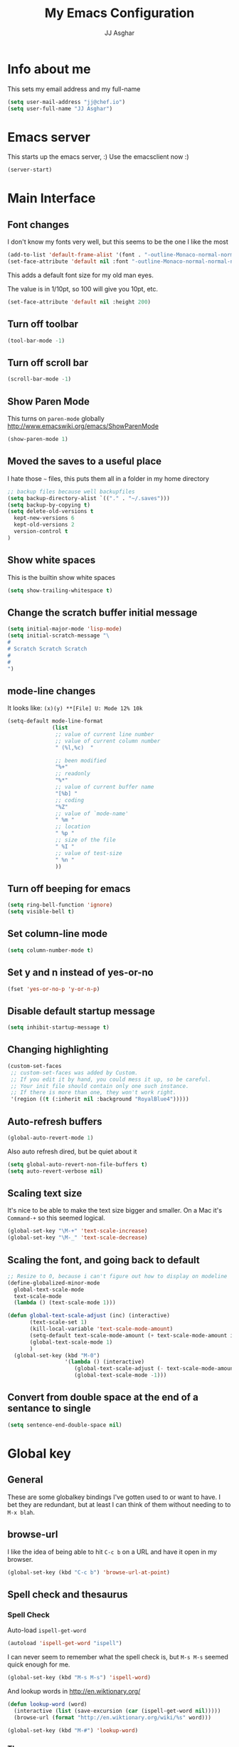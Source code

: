 #+TITLE:  My Emacs Configuration
#+AUTHOR: JJ Asghar
#+EMAIL:  jjasghar@gmail.com

* Info about me
This sets my email address and my full-name
#+BEGIN_SRC emacs-lisp
(setq user-mail-address "jj@chef.io")
(setq user-full-name "JJ Asghar")
#+END_SRC
* Emacs server
This starts up the emacs server, :)
Use the emacsclient now :)
#+BEGIN_SRC emacs-lisp
(server-start)
#+END_SRC

* Main Interface
** Font changes
I don't know my fonts very well, but this seems to be the one I like the most
#+BEGIN_SRC emacs-lisp
(add-to-list 'default-frame-alist '(font . "-outline-Monaco-normal-normal-normal-mono-20-*-*-*-c-*-iso8859-1" ))
(set-face-attribute 'default nil :font "-outline-Monaco-normal-normal-normal-mono-20-*-*-*-c-*-iso8859-1" )
#+END_SRC

This adds a default font size for my old man eyes.

The value is in 1/10pt, so 100 will give you 10pt, etc.

#+BEGIN_SRC emacs-lisp
(set-face-attribute 'default nil :height 200)
#+END_SRC

** Turn off toolbar
#+BEGIN_SRC emacs-lisp
(tool-bar-mode -1)
#+END_SRC
** Turn off scroll bar
#+BEGIN_SRC emacs-lisp
(scroll-bar-mode -1)
#+END_SRC
** Show Paren Mode
This turns on =paren-mode= globally http://www.emacswiki.org/emacs/ShowParenMode
#+BEGIN_SRC emacs-lisp
(show-paren-mode 1)
#+END_SRC
** Moved the saves to a useful place
I hate those =~= files, this puts them all in a folder in my home directory
#+BEGIN_SRC emacs-lisp
;; backup files because well backupfiles
(setq backup-directory-alist `(("." . "~/.saves")))
(setq backup-by-copying t)
(setq delete-old-versions t
  kept-new-versions 6
  kept-old-versions 2
  version-control t
)
#+END_SRC
** Show white spaces
This is the builtin show white spaces
#+BEGIN_SRC emacs-lisp
(setq show-trailing-whitespace t)
#+END_SRC
** Change the scratch buffer initial message
#+BEGIN_SRC emacs-lisp
(setq initial-major-mode 'lisp-mode)
(setq initial-scratch-message "\
#
# Scratch Scratch Scratch
#
#
")
#+END_SRC
** mode-line changes

It looks like: =(x)(y) **[File] U: Mode 12% 10k=

#+BEGIN_SRC emacs-lisp
  (setq-default mode-line-format
                (list
                 ;; value of current line number
                 ;; value of current column number
                 " (%l,%c)  "

                 ;; been modified
                 "%+"
                 ;; readonly
                 "%*"
                 ;; value of current buffer name
                 "[%b] "
                 ;; coding
                 "%Z"
                 ;; value of `mode-name'
                 " %m "
                 ;; location
                 " %p "
                 ;; size of the file
                 " %I "
                 ;; value of test-size
                 " %n "
                 ))

#+END_SRC

#+RESULTS:
| (%l,%c) | %+ | %* | [%b] | %Z | %m | %p | %I | %n |

** Turn off beeping for emacs
#+BEGIN_SRC emacs-lisp
(setq ring-bell-function 'ignore)
(setq visible-bell t)
#+END_SRC
** Set column-line mode
#+BEGIN_SRC emacs-lisp
(setq column-number-mode t)
#+END_SRC
** Set y and n instead of yes-or-no
#+BEGIN_SRC emacs-lisp
(fset 'yes-or-no-p 'y-or-n-p)
#+END_SRC
** Disable default startup message
#+BEGIN_SRC emacs-lisp
(setq inhibit-startup-message t)
#+END_SRC
** Changing highlighting
#+BEGIN_SRC emacs-lisp
(custom-set-faces
 ;; custom-set-faces was added by Custom.
 ;; If you edit it by hand, you could mess it up, so be careful.
 ;; Your init file should contain only one such instance.
 ;; If there is more than one, they won't work right.
 '(region ((t (:inherit nil :background "RoyalBlue4")))))
#+END_SRC
** Auto-refresh buffers
#+BEGIN_SRC emacs-lisp
(global-auto-revert-mode 1)
#+END_SRC

Also auto refresh dired, but be quiet about it
#+BEGIN_SRC emacs-lisp
(setq global-auto-revert-non-file-buffers t)
(setq auto-revert-verbose nil)
#+END_SRC
** Scaling text size
It's nice to be able to make the text size bigger and smaller. On a Mac it's =Command-+= so this seemed logical.

#+begin_src emacs-lisp :tangle yes
(global-set-key "\M-+" 'text-scale-increase)
(global-set-key "\M-_" 'text-scale-decrease)
#+end_src

** Scaling the font, and going back to default
#+BEGIN_SRC emacs-lisp
;; Resize to 0, because i can't figure out how to display on modeline
(define-globalized-minor-mode
  global-text-scale-mode
  text-scale-mode
  (lambda () (text-scale-mode 1)))

(defun global-text-scale-adjust (inc) (interactive)
       (text-scale-set 1)
       (kill-local-variable 'text-scale-mode-amount)
       (setq-default text-scale-mode-amount (+ text-scale-mode-amount inc))
       (global-text-scale-mode 1)
       )
  (global-set-key (kbd "M-0")
                  '(lambda () (interactive)
                     (global-text-scale-adjust (- text-scale-mode-amount))
                     (global-text-scale-mode -1)))
#+END_SRC

** Convert from double space at the end of a sentance to single
#+BEGIN_SRC emacs-lisp
(setq sentence-end-double-space nil)
#+END_SRC
* Global key
** General

These are some globalkey bindings I've gotten used to or want to have. I bet they are redundant, but at least I can think of them
without needing to to =M-x blah=.

** browse-url
I like the idea of being able to hit =C-c b= on a URL and have it open in my browser.

#+begin_src emacs-lisp :tangle yes
(global-set-key (kbd "C-c b") 'browse-url-at-point)
#+end_src

** Spell check and thesaurus
*** Spell Check
Auto-load =ispell-get-word=

#+begin_src emacs-lisp :tangle yes
(autoload 'ispell-get-word "ispell")
#+end_src

I can never seem to remember what the spell check is, but =M-s M-s= seemed quick enough for me.

#+begin_src emacs-lisp :tangle yes
(global-set-key (kbd "M-s M-s") 'ispell-word)
#+end_src

And lookup words in http://en.wiktionary.org/

#+begin_src emacs-lisp :tangle yes
(defun lookup-word (word)
  (interactive (list (save-excursion (car (ispell-get-word nil)))))
  (browse-url (format "http://en.wiktionary.org/wiki/%s" word)))

(global-set-key (kbd "M-#") 'lookup-word)
#+end_src

*** Thesaurus
https://www.emacswiki.org/emacs/thesaurus.el

#+BEGIN_SRC emacs-lisp
(add-to-list 'load-path "~/.emacs.d/el/")
(require 'thesaurus)
(thesaurus-set-bhl-api-key-from-file "~/BigHugeLabs.apikey.txt")
(define-key global-map (kbd "M-s t") 'thesaurus-choose-synonym-and-replace)
#+END_SRC

** [comment|Uncomment] region
While I'm debugging the best think I can do is Comment out or Uncomment out quickly to figure out what's going wrong.

#+begin_src emacs-lisp :tangle yes
(global-set-key "\C-c#" 'comment-region)
(global-set-key "\C-cu" 'uncomment-region)
#+end_src

** indent-region
This just seemed like a logical key binding. I almost never use it though.
#+begin_src emacs-lisp :tangle yes
(global-set-key "\C-ci" 'indent-region)
#+end_src

** write-out-region
Sometimes I have a region that could it's own file. This does it for me.

#+begin_src emacs-lisp :tangle yes
(global-set-key (kbd "C-x w") 'write-region)
#+end_src

** magit-status
Per the magit readme, this is one of the most used key bindings I have.

#+begin_src emacs-lisp :tangle yes
(global-set-key (kbd "C-c g") 'magit-status)
#+end_src

** shortcut for shell
I sometimes don't want to hop over to my Terminal, this way I can do it inside of emacs.

#+begin_src emacs-lisp :tangle yes
(global-set-key (kbd "C-c s") 'shell)
#+end_src

** Change crtl-x for dvork
#+begin_src emacs-lisp :tangle yes
;; Swap “C-t” and “C-x”, so it's easier to type on Dvorak layout
(keyboard-translate ?\C-t ?\C-x)
(keyboard-translate ?\C-x ?\C-t)
#+end_src
** toggle horizontal and vertial splits
I like splitting frames, this way i can flip em.

#+begin_src emacs-lisp :tangle yes
(global-set-key (kbd "C-x |") 'toggle-window-split)
#+end_src
* Search Settings
** Swiper
This adds https://github.com/abo-abo/swiper. Thanks to http://cestlaz.github.io/posts/using-emacs-6-swiper/
#+BEGIN_SRC emacs-lisp
(use-package ivy
  :ensure t
)
(use-package swiper
  :ensure t
  :config
  (progn
    (ivy-mode 1)
    (setq ivy-use-virtual-buffers t)
    (global-set-key "\C-s" 'swiper)))
#+END_SRC
** Avy
Skipping out on =ace-jump-mode= giving Avy a shot. http://emacsredux.com/blog/2015/07/19/ace-jump-mode-is-dead-long-live-avy/
#+BEGIN_SRC emacs-lisp
(use-package avy
  :ensure t
)

(global-set-key (kbd "C-0") 'avy-goto-char)
#+END_SRC
* Never tabs
#+BEGIN_SRC emacs-lisp
(setq-default indent-tabs-mode nil)
(setq tab-width 2) ; set the tab width to two
#+END_SRC
* Flyspell
This turns on flyspell for anything that is text and comments too!
#+BEGIN_SRC emacs-lisp
(add-hook 'text-mode-hook 'flyspell-mode)
(setq ispell-program-name "aspell"
      ispell-extra-args '("--sug-mode=ultra"))
(dolist (mode '(emacs-lisp-mode-hook
                inferior-lisp-mode-hook
                ruby-mode-hook
                python-mode-hook
                js-mode-hook
                chef-mode-hook))
  (add-hook mode
            '(lambda ()
               (flyspell-prog-mode))))
#+END_SRC
* OSX settings
These are some Mac OSX settings that I've found I need to use for Emacs. YMMV but so far this does what I want.

This is taken from http://stackoverflow.com/questions/18855510/have-emacs-highlight-characters-over-80b
#+BEGIN_SRC emacs-lisp :tangle yes
;(require 'whitespace)
; (setq whitespace-style '(face empty tabs lines-tail trailing))
;(global-whitespace-mode t)
#+END_SRC

** Homebrew Fix

#+begin_src emacs-lisp :tangle yes
(setenv "PATH" (concat (getenv "PATH") ":/usr/local/bin"))
(setq exec-path (append exec-path '("/usr/local/bin")))
#+end_src

** Mac keyboard settings

#+begin_src emacs-lisp :tangle yes
(setq default-frame-alist
      '((top . 25) (left . 1)
        (width . 125) (height . 35)))
(set-frame-parameter (selected-frame) 'alpha '(99 95))
(setq mac-option-key-is-meta nil)
(setq mac-command-key-is-meta t)
(setq mac-command-modifier 'meta)
(setq mac-option-modifier nil)
#+end_src

** Keep OSX from opening more windows

#+begin_src emacs-lisp :tangle yes
(setq ns-pop-up-frames nil)
#+end_src

* Themes
Converted to the solarized-dark theme
I also like the wombat,wheatgrass, but lets start here
#+BEGIN_SRC emacs-lisp
;; (load-theme 'solarized-dark t)
#+END_SRC

Introduced to zenburn (11/25/2014) I think i like it more
#+BEGIN_SRC emacs-lisp
;; (load-theme 'zenburn t)
#+END_SRC

stolen from xah's tutorials
#+BEGIN_SRC emacs-lisp
(load-theme 'misterioso)
#+END_SRC

introduced to Spolsky (06/15/2015)
#+BEGIN_SRC emacs-lisp
;; (load-theme 'spolsky t)
#+END_SRC

* Flycheck
These are my settings for flycheck

Turn on flycheck

#+begin_src emacs-lisp :tangle yes
(use-package flycheck
  :ensure t
  :init
  (global-flycheck-mode t))
#+end_src

Set flycheck with shellcheck for =sh-mode= [[http://skybert.net/emacs/bash-linting-in-emacs/][Referance]]

#+BEGIN_SRC emacs-lisp :tangle
(add-hook 'sh-mode-hook 'flycheck-mode)
#+END_SRC

Disable flycheck checkers
#+BEGIN_SRC emacs-lisp
(setq-default flycheck-disabled-checkers '(chef-foodcritic))
#+END_SRC

* Modes
** Company mode
The following turns on company-mode by default
#+BEGIN_SRC emacs-lisp
(add-hook 'after-init-hook 'global-company-mode)
#+END_SRC

** Default major mode

** DockerFile mode
#+BEGIN_SRC emacs-lisp
(add-to-list 'load-path "~/.emacs.d/modes/dockerfile-mode/")
(require 'dockerfile-mode)
(add-to-list 'auto-mode-alist '("Dockerfile\\'" . dockerfile-mode))
#+END_SRC

** eldoc mode
#+BEGIN_SRC emacs-lisp
(add-hook 'emacs-lisp-mode-hook 'turn-on-eldoc-mode)
(add-hook 'lisp-interaction-mode-hook 'turn-on-eldoc-mode)
(add-hook 'ielm-mode-hook 'turn-on-eldoc-mode)
#+END_SRC
** Git Gutter mode
Make sure that [[https://github.com/syohex/emacs-git-gutter][git-gutter]] is setup for ruby-mode

#+begin_src emacs-lisp :tangle yes
(add-hook 'ruby-mode-hook 'git-gutter-mode)
#+end_src

Some random variables and such that I like.

#+begin_src emacs-lisp :tangle yes
(custom-set-variables
 ;; custom-set-variables was added by Custom.
 ;; If you edit it by hand, you could mess it up, so be careful.
 ;; Your init file should contain only one such instance.
 ;; If there is more than one, they won't work right.
 '(git-gutter:added-sign "+")
 '(git-gutter:deleted-sign "-")
 '(send-mail-function nil)
 '(uniquify-buffer-name-style (quote post-forward) nil (uniquify)))
#+end_src

** Golden Ratio mode

This sets up the golden ratio package

http://pragmaticemacs.com/emacs/resize-your-windows-to-the-golden-ratio/

#+BEGIN_SRC elisp :tangle yes
(use-package golden-ratio
  :ensure t
  :diminish golden-ratio-mode
  :init
  (golden-ratio-mode 1))
#+END_SRC

** Helm mode
*** General

These are some settings to make helm work inside of emacs. It takes a bit to get used to but well worth the time.

*** Activate helm

After installing helm, this is how to turn it on.

#+begin_src emacs-lisp :tangle yes
(require 'helm)
(require 'helm-config)
#+end_src

*** Change some default emacs settings to helm

- The default "C-x c" is quite close to "C-x C-c", which quits Emacs.
- Changed to "C-c h". Note: We must set "C-c h" globally, because we
- cannot change `helm-command-prefix-key' once `helm-config' is loaded.

#+begin_src emacs-lisp :tangle yes
(global-set-key (kbd "C-c h") 'helm-command-prefix)
(global-unset-key (kbd "C-x c"))
#+end_src

- I need tab complete, by default it leverages fuzzy matching for everything

#+begin_src emacs-lisp :tangle yes
(define-key helm-map (kbd "<tab>") 'helm-execute-persistent-action)
#+end_src

*** helm-M-x

#+begin_src emacs-lisp :tangle yes
(global-set-key "\M-x" 'helm-M-x)
#+end_src

*** show the helm kill ring

#+begin_src emacs-lisp :tangle yes
(global-set-key (kbd "M-y") 'helm-show-kill-ring)
#+end_src

*** helm-buffer-list

#+begin_src emacs-lisp :tangle yes
(global-set-key (kbd "C-x b") 'helm-mini)
#+end_src

*** helm-find-files

#+begin_src emacs-lisp :tangle yes
(global-set-key (kbd "C-x C-f") 'helm-find-files)
#+end_src

*** fuzzy matching

#+begin_src emacs-lisp :tangle yes
(setq helm-buffers-fuzzy-matching           t
      helm-recentf-fuzzy-match              t
      helm-split-window-in-side-p           t )

;; optional fuzzy matching for helm-M-x
(setq helm-M-x-fuzzy-match t)
#+end_src

*** helm-google-suggest

#+begin_src emacs-lisp :tangle yes
(global-set-key (kbd "C-c M-g") 'helm-google-suggest)
#+end_src

** JavaScript mode

Here is a way to change the indentation for javascript-mode to 2. Stolen from: http://stackoverflow.com/questions/4177929/how-to-change-the-indentation-width-in-emacs-javascript-mode

#+begin_src emacs-lisp :tangle yes
(setq js-indent-level 2)
#+end_src

Enable j2-mode for linting

#+begin_src emacs-lisp :tangle yes
(use-package js2-mode
  :ensure t
  :init
)
(add-to-list 'auto-mode-alist '("\\.js\\'" . js2-mode))
(add-hook 'js-mode-hook 'js2-minor-mode)
#+end_src

** Lorem-ipsum mode
#+BEGIN_SRC emacs-lisp
(autoload 'Lorem-ipsum-insert-paragraphs "lorem-ipsum" "" t)
(autoload 'Lorem-ipsum-insert-sentences "lorem-ipsum" "" t)
(autoload 'Lorem-ipsum-insert-list "lorem-ipsum" "" t)
#+END_SRC

** Markdown mode
Theses are configurations for markdown. I like markdown a lot so that's why it's so aggressive.

#+begin_src emacs-lisp :tangle yes
 (use-package markdown-mode
    :ensure t)
(autoload 'markdown-mode "markdown-mode"
   "Major mode for editing Markdown files" t)
(add-to-list 'auto-mode-alist '("\\.text\\'" . markdown-mode))
(add-to-list 'auto-mode-alist '("\\.markdown\\'" . markdown-mode))
(add-to-list 'auto-mode-alist '("\\.md\\'" . markdown-mode))
#+end_src

** Org mode
*** General

#+begin_src emacs-lisp :tangle yes
(setq org-log-done 'time)
(setq org-default-notes-file (concat "~/org/todo.org"))
(define-key global-map "\C-cc" 'org-capture)
(setq org-export-coding-system 'utf-8)
(setq org-startup-indented t)
#+end_src

*** org-capture templates
#+begin_src emacs-lisp :tangle yes
;(setq org-capture-templates
;      '(("t"              ; hotkey
;         "TODO list item" ; name
;         entry            ; type
;         ; heading type and title
;         (file+headline org-default-notes-file "TODOs")
;         "*** TODO %? \n %i Captured at %U \n %i %a") ; template
;        ("j"
;         "Journal entry"
;         entry
;         (file+datetree "~/org/journal.org")
;         (file "~/.emacs.d/org-templates/journal.orgcaptmpl"))
;        ("b"
;         "Tidbit: quote, zinger, one-liner or textlet"
;         entry
;         (file+headline org-default-notes-file "tidbits")
;         (file "~/.emacs.d/org-templates/tidbit.orgcaptmpl"))
;        ("l"
;         "Link to look up later"
;         entry
;        (file+headline org-default-notes-file "links")
;         (file "~/.emacs.d/org-templates/links.orgcaptmpl"))
;        ))
#+end_src

*** org-todo-keywords

#+begin_src emacs-lisp :tangle yes
(setq org-todo-keywords
      '((sequence "TODO(t)" "BLOCKED(b)" "INPROGRESS(i)" "|" "DONE(d)")
        (sequence "KNOWNISSUE(k)" "|" "CANCELED(c)")
        ))
#+end_src

This is to changed the colors of the different keywords, still working on what I want.

#+begin_src emacs-lisp :tangle yes
(setq org-todo-keyword-faces
      '(("TODO" . (:foreground "DarkOrange1" :weight bold))
        ("BLOCKED" . (:foreground "sea green"))
        ("DONE" . (:foreground "light sea green"))
        ("CANCELLED" . (:foreground "forest green"))
        ("TASK" . (:foreground "blue"))))
#+end_src

*** org-present

took from: https://github.com/rlister/org-present

#+BEGIN_SRC  sh :tangle no
M-x org-present
C-c C-q for quit (which will return you back to vanilla org-mode)
#+END_SRC

These are the main settings:

#+begin_src emacs-lisp :tangle yes
 (use-package org-present
    :ensure t)

(eval-after-load "org-present"
  '(progn
     (add-hook 'org-present-mode-hook
               (lambda ()
                 (org-present-big)
                 (org-display-inline-images)
                 (org-present-hide-cursor)
                 (org-present-read-only)))
     (add-hook 'org-present-mode-quit-hook
               (lambda ()
                 (org-present-small)
                 (org-remove-inline-images)
                 (org-present-show-cursor)
                 (org-present-read-write)))))

;; fontify code in code blocks
(setq org-src-fontify-natively t)
#+end_src

*** org-babel
Things org-babel can do.
#+begin_src emacs-lisp :tangle yes
;(org-babel-do-load-languages 'org-babel-load-languages '(
;        (python . t)
;        (ditaa . t))
;    )
#+end_src

Get out of =org-src-mode= because mine is broken?
#+BEGIN_SRC emacs-lisp
  (global-set-key (kbd "C-c 1") 'org-edit-src-exit)
#+END_SRC

*** my main notes.org settings

#+begin_src emacs-lisp :tangle yes
;; shortcut to notes.org
;(global-set-key (kbd "C-c n")
;                (lambda () (interactive) (find-file "~/org/notes.org")))
;(global-set-key (kbd "C-c t")
;                (lambda () (interactive) (find-file "~/org/todo.org")))
#+end_src

*** org-capture frame
I created a [[https://github.com/jjasghar/alfred-org-capture][alfred plugin]] to help with this too.

#+begin_src emacs-lisp :tangle yes
(defun make-orgcapture-frame ()
  "Create a new frame and run org-capture."
  (interactive)
  (make-frame '((name . "remember") (width . 80) (height . 16)
                (top . 400) (left . 300)
                (font . "-apple-Monaco-medium-normal-normal-*-13-*-*-*-m-0-iso10646-1")
                ))
  (select-frame-by-name "remember")
  (org-capture))
#+end_src
*** Emacs auto-completion for non-programmers

Stolen from [[http://blog.binchen.org/posts/emacs-auto-completion-for-non-programmers.html][here]].
#+begin_src emacs-lisp :tangle yes
(require 'company)

(add-hook 'after-init-hook 'global-company-mode)

;; Don't enable company-mode in below major modes, OPTIONAL
(setq company-global-modes '(not eshell-mode comint-mode erc-mode rcirc-mode))

(defun org-mode-hook-setup ()
  ;; make `company-backends' local is critcal
  ;; or else, you will have completion in every major mode, that's very annoying!
  (make-local-variable 'company-backends)

  ;; company-ispell is the plugin to complete words
  (add-to-list 'company-backends 'company-ispell)

  ;; OPTIONAL, if `company-ispell-dictionary' is nil, `ispell-complete-word-dict' is used
  ;;  but I prefer hard code the dictionary path. That's more portable.
  (setq company-ispell-dictionary (file-truename "~/.emacs.d/misc/english-words.txt")))

(add-hook 'org-mode-hook 'org-mode-hook-setup)

#+end_src
*** org-reveal
This section is for org-reveal. https://github.com/yjwen/org-reveal/

#+begin_src emacs-lisp :tangle yes
  (add-to-list 'load-path "~/.emacs.d/modes/org-reveal/")
  (require 'ox-reveal)

  (setq org-reveal-root "http://cdn.jsdelivr.net/reveal.js/3.0.0/")
  (setq org-reveal-mathjax t)

  (use-package htmlize
    :ensure t)
#+end_src

*** org-agenda
This section is for org-agenda.

#+begin_src emacs-lisp :tangle yes
(setq org-agenda-files (list "~/org/chef.org"
                             "~/org/emacs.org"
                             "~/org/freebsd.org"
                             "~/org/model-t.org"
                             "~/org/ruby.org"
                             "~/org/todo.org"
                             "~/org/videos.org"
                             "~/org/work.org"
))
#+end_src

*** ox-twbs
This installs and configures [[https://github.com/marsmining/ox-twbs][org mode twitter bootstrap]]
#+BEGIN_SRC emacs-lisp
  (use-package ox-twbs
    :ensure t)
#+END_SRC
** proselint mode
Taken from http://unconj.ca/blog/linting-prose-in-emacs.html
#+BEGIN_SRC emacs-lisp tangle: no
(flycheck-define-checker proselint
  "A linter for prose."
  :command ("proselint" source-inplace)
  :error-patterns
  ((warning line-start (file-name) ":" line ":" column ": "
        (id (one-or-more (not (any " "))))
        (message) line-end))
  :modes (text-mode markdown-mode gfm-mode message-mode notmuch-message-mode))

(add-to-list 'flycheck-checkers 'proselint)
#+END_SRC
** powershell mode
#+BEGIN_SRC emacs-lisp :tangle yes
 (use-package powershell
    :ensure t
    )

#+END_SRC
** Ruby mode
*** General
 A lot of this  stolen from: [[http://github.com/howardabrams][howard abrams]] I've learned a TON from him.

*** ruby-mode settings

   Make sure that the random other types of ruby files are started up in ruby-mode.

   #+begin_src emacs-lisp :tangle yes
  (when (require 'ruby-mode nil t)
    (add-to-list 'auto-mode-alist '("\\.rb$"          . ruby-mode))
    (add-to-list 'interpreter-mode-alist '("ruby"     . ruby-mode))
    (add-to-list 'auto-mode-alist '("\\.rake\\'"      . ruby-mode))
    (add-to-list 'auto-mode-alist '("Rakefile\\'"     . ruby-mode))
    (add-to-list 'auto-mode-alist '("\\.gemspec\\'"   . ruby-mode))
    (add-to-list 'auto-mode-alist '("\\.ru\\'"        . ruby-mode))
    (add-to-list 'auto-mode-alist '("Gemfile\\'"      . ruby-mode))
    (add-to-list 'auto-mode-alist '("Guardfile\\'"    . ruby-mode))
    (add-to-list 'auto-mode-alist '("Capfile\\'"      . ruby-mode))
    (add-to-list 'auto-mode-alist '("\\.thor\\'"      . ruby-mode))
    (add-to-list 'auto-mode-alist '("\\.rabl\\'"      . ruby-mode))
    (add-to-list 'auto-mode-alist '("Thorfile\\'"     . ruby-mode))
    (add-to-list 'auto-mode-alist '("Vagrantfile\\'"  . ruby-mode))
    (add-to-list 'auto-mode-alist '("\\.jbuilder\\'"  . ruby-mode))
    (add-to-list 'auto-mode-alist '("Podfile\\'"      . ruby-mode))
    (add-to-list 'auto-mode-alist '("\\.podspec\\'"   . ruby-mode))
    (add-to-list 'auto-mode-alist '("Berksfile\\'"    . ruby-mode)))
   #+end_src

*** erb settings

   Run web-mode when you have an .erb, makes reading it SO much better.

   #+begin_src emacs-lisp :tangle yes
  (when (require 'web-mode nil t)
    (add-to-list 'auto-mode-alist '("\\.erb\\'" . web-mode)))
   #+end_src

*** rubocop settings
   Any time that a ruby file is loaded it's a rarity that I won't want rubocop enabled.

   Don't forget that rubocop packages and gem install rubocop

   #+begin_src emacs-lisp :tangle yes
  ;; rubocop mode
  (when (require 'rubocop nil t)
    (add-hook 'ruby-mode-hook 'rubocop-mode))
   #+end_src
** toml mode
#+BEGIN_SRC emacs-lisp
 (use-package toml-mode
    :ensure t)
#+END_SRC

** rust mode
#+BEGIN_SRC emacs-lisp
 (use-package rust-mode
    :ensure t)
 (use-package flycheck-rust
    :ensure t)
#+END_SRC

#+RESULTS:

** terraform mode
#+BEGIN_SRC emacs-lisp
 (use-package terraform-mode
    :ensure t)
#+END_SRC

** Twit mode
#+BEGIN_SRC emacs-lisp
(setq twittering-use-master-password t)
(setq twittering-use-icon-storage t)
(setq twittering-icon-mode t)
(setq twittering-display-remaining t)
#+END_SRC

** Web mode
*** General
Enable web-mode:

#+BEGIN_SRC emacs-lisp :tangle yes
(require 'web-mode)
#+end_src

Make sure some file types know about webmode

#+BEGIN_SRC emacs-lisp :tangle yes
(add-to-list 'auto-mode-alist '("\\.phtml\\'" . web-mode))
(add-to-list 'auto-mode-alist '("\\.tpl\\.php\\'" . web-mode))
(add-to-list 'auto-mode-alist '("\\.[agj]sp\\'" . web-mode))
(add-to-list 'auto-mode-alist '("\\.as[cp]x\\'" . web-mode))
(add-to-list 'auto-mode-alist '("\\.erb\\'" . web-mode))
(add-to-list 'auto-mode-alist '("\\.mustache\\'" . web-mode))
(add-to-list 'auto-mode-alist '("\\.djhtml\\'" . web-mode))
#+end_src

*** Getting webmode todo two spaces

Disabling tabs-mode
#+begin_src emacs-lisp :tangle yes
(setq-default indent-tabs-mode nil)
#+end_src

#+begin_src emacs-lisp :tangle yes
(setq web-mode-markup-indent-offset 2)
#+end_src
*** Highlighting elements and columns

Highlighting element
#+begin_src emacs-lisp :tangle yes
(setq web-mode-enable-current-element-highlight t)
#+end_src

Highlighting column
#+begin_src emacs-lisp :tangle yes
(setq web-mode-enable-current-column-highlight t)
#+end_src

** writegood mode
taken from http://bnbeckwith.com/code/writegood-mode.html
#+BEGIN_SRC emacs-lisp :tange no
(add-to-list 'load-path "~/.emacs.d/modes/writegood-mode")
(require 'writegood-mode)
#+END_SRC

using flycheck
#+BEGIN_SRC emacs-lisp tangle: no
(flycheck-define-checker writegood
  "A linter for prose."
  :command ("write-good" source-inplace)
  :error-patterns
  ((warning line-start (file-name) ":" line ":" column ": "
        (id (one-or-more (not (any " "))))
        (message) line-end))
  :modes (text-mode markdown-mode gfm-mode message-mode notmuch-message-mode))

(add-to-list 'flycheck-checkers 'writegood)
#+END_SRC

** YAML mode
#+BEGIN_SRC emacs-lisp
(require 'yaml-mode)
(add-to-list 'auto-mode-alist '("\\.yml\\'" . yaml-mode))
#+END_SRC

** YAS mode
*** General

yas, is by far the most important plugin I use. snippets are crucial to maintaining sanity with all the technologies out there.

Adding [[https://capitaomorte.github.io/yasnippet/faq.html][to fix ruby mode]]

#+begin_src emacs-lisp :tangle yes
(add-hook 'ruby-mode-hook 'yas-minor-mode-on)
#+end_src

*** enabling and configuration

This enables yas throughout global mode, this is awesome, but can be annoying sometimes.

#+begin_src emacs-lisp :tangle yes
(require 'yasnippet)
(yas-global-mode 1)
#+end_src

This makes sure it sees the different snippets directories I have on the file system.
#+begin_src emacs-lisp :tangle yes
(setq yas-snippet-dirs
      '("~/.emacs.d/snippets"   ;; personal snippets
        "~/.emacs.d/elpa/yasnippet/snippets" ;; melpa install
        ))

(add-to-list 'load-path
             "~/.emacs.d/elpa/yasnippet/snippets")
#+end_src

*** chef-mode

Because of the snippets being tied to chef-mode instead of ruby-mode, I have to create a "fake" minor mode called chef-mode so yas knows when to enable the snippets.

As you can see, it just enables it whenever ruby-mode is enabled also.

#+begin_src emacs-lisp :tangle yes
(define-minor-mode chef-mode
  "This is to activate the chef-mode for yasnippets"
  :lighter " chef-mode")

;; When entering ruby-mode, consider also the snippets in the
;; snippet table "chef-mode"
(add-hook 'ruby-mode-hook
          #'(lambda ()
              (yas-activate-extra-mode 'chef-mode)))
#+end_src
* Defined-aliases
Traditional buffer list blows
#+BEGIN_SRC emacs-lisp
(defalias 'list-buffers 'ibuffer)
#+END_SRC

* Global Add Hooks
This automatically deletes those trailing white spaces
#+BEGIN_SRC emacs-lisp
(add-hook 'before-save-hook 'delete-trailing-whitespace)
#+END_SRC
* My Abbrevs
Turn on abbrevs --> t h e C-x a g t e h <RET>
http://www.Emacswiki.org/emacs/AbbrevMode
#+BEGIN_SRC emacs-lisp
(setq-default abbrev-mode t)
(setq abbrev-file-name
      "~/.emacs.d/abbrev_defs")
(setq save-abbrevs t)
#+END_SRC
* My Defined Functions

narrow-dwim http://endlessparentheses.com/emacs-narrow-or-widen-dwim.html
#+BEGIN_SRC emacs-lisp
(defun narrow-or-widen-dwim (p)
  "Widen if buffer is narrowed, narrow-dwim otherwise.
Dwim means: region, org-src-block, org-subtree, or
defun, whichever applies first. Narrowing to
org-src-block actually calls `org-edit-src-code'.

With prefix P, don't widen, just narrow even if buffer
is already narrowed."
  (interactive "P")
  (declare (interactive-only))
  (cond ((and (buffer-narrowed-p) (not p)) (widen))
        ((region-active-p)
         (narrow-to-region (region-beginning)
                           (region-end)))
        ((derived-mode-p 'org-mode)
         ;; `org-edit-src-code' is not a real narrowing
         ;; command. Remove this first conditional if
         ;; you don't want it.
         (cond ((ignore-errors (org-edit-src-code) t)
                (delete-other-windows))
               ((ignore-errors (org-narrow-to-block) t))
               (t (org-narrow-to-subtree))))
        ((derived-mode-p 'latex-mode)
         (LaTeX-narrow-to-environment))
        (t (narrow-to-defun))))
#+END_SRC

Fixing sh-mode, 2spaces because 2 spaces is godlike.
#+BEGIN_SRC emacs-lisp
(defun asghar-setup-sh-mode ()
  "My own personal preferences for `sh-mode'.

This is a custom function that sets up the parameters I usually
prefer for `sh-mode'.  It is automatically added to
`sh-mode-hook', but is can also be called interactively."
  (interactive)
  (setq sh-basic-offset 2
        sh-indentation 2))
(add-hook 'sh-mode-hook 'asghar-setup-sh-mode)

#+END_SRC
I like two buffers but sometimes i like it vert/horizontal
#+BEGIN_SRC emacs-lisp
  (defun toggle-window-split ()
    (interactive)
    (if (= (count-windows) 2)
        (let* ((this-win-buffer (window-buffer))
               (next-win-buffer (window-buffer (next-window)))
               (this-win-edges (window-edges (selected-window)))
               (next-win-edges (window-edges (next-window)))
               (this-win-2nd (not (and (<= (car this-win-edges)
                                           (car next-win-edges))
                                       (<= (cadr this-win-edges)
                                           (cadr next-win-edges)))))
               (splitter
                (if (= (car this-win-edges)
                       (car (window-edges (next-window))))
                    'split-window-horizontally
                  'split-window-vertically)))
          (delete-other-windows)
          (let ((first-win (selected-window)))
            (funcall splitter)
            (if this-win-2nd (other-window 1))
            (set-window-buffer (selected-window) this-win-buffer)
            (set-window-buffer (next-window) next-win-buffer)
            (select-window first-win)
            (if this-win-2nd (other-window 1))))))
#+END_SRC
Remove ^M
#+BEGIN_SRC emacs-lisp
  (defun strip-^m ()
    (interactive)
    (goto-char (point-min))
    (while (search-forward "\r" nil nil)
      (replace-match "")))
  ;;(define-key esc-map "o" 'strip-^m)
#+END_SRC
zones http://www.emacswiki.org/emacs/ZoneMode
#+BEGIN_SRC emacs-lisp
(defun zone-choose (pgm)
   "Choose a PGM to run for `zone'."
   (interactive
    (list
     (completing-read
      "Program: "
      (mapcar 'symbol-name zone-programs))))
   (let ((zone-programs (list (intern pgm))))
     (zone)))

#+END_SRC
My first fuction in emacs :)
#+BEGIN_SRC emacs-lisp
(defun reddit-emacs ()
  "Opens up reddit-emacs"
  (interactive)
  (browse-url "http://reddit.com/r/emacs"))
(global-set-key (kbd "C-c C-r") 'reddit-emacs)
#+END_SRC
transpose buffers http://www.emacswiki.org/emacs/TransposeWindows
#+BEGIN_SRC emacs-lisp
(defun flip-buffers (arg)
  "Transpose the buffers shown in two windows."
  (interactive "p")
  (let ((selector (if (>= arg 0) 'next-window 'previous-window)))
    (while (/= arg 0)
      (let ((this-win (window-buffer))
            (next-win (window-buffer (funcall selector))))
        (set-window-buffer (selected-window) next-win)
        (set-window-buffer (funcall selector) this-win)
        (select-window (funcall selector)))
      (setq arg (if (plusp arg) (1- arg) (1+ arg))))))
#+END_SRC

You should avoid these words.

#+BEGIN_SRC emacs-lisp
(defun my-highlight-avoid-words ()
  "DOCSTRING"
  (interactive)
  (highlight-regexp "\\obviously\\b\\|\\basicly\\b\\|\\simply\\b|\\clearly\\b\\|\\clearly\\b\\|\\just\\b\\|\\however\\b\\|\\so\\b\\|\\easy\\b\\" "yellow"))


(defun my-unhighlight-avoid-words ()
  "DOCSTRING"
  (interactive)
  (unhighlight-regexp "\\obviously\\b\\|\\basicly\\b\\|\\simply\\b|\\clearly\\b\\|\\clearly\\b\\|\\just\\b\\|\\however\\b\\|\\so\\b\\|\\easy\\b\\"))
#+END_SRC

Only turn on line numbers when GoTo line is on
#+BEGIN_SRC emacs-lisp
(global-set-key [remap goto-line] 'goto-line-with-feedback)

(defun goto-line-with-feedback ()
  "Show line numbers temporarily, while prompting for the line number input"
  (interactive)
  (unwind-protect
      (progn
        (linum-mode 1)
        (goto-line (read-number "Goto line: ")))
    (linum-mode -1)))
#+END_SRC
Kill all other buffers
#+BEGIN_SRC emacs-lisp
(defun kill-other-buffers ()
  "Kill all other buffers."
  (interactive)
  (mapc 'kill-buffer (delq (current-buffer) (buffer-list))))
#+END_SRC
Create scratch buffer
#+BEGIN_SRC emacs-lisp
(defun create-scratch-buffer nil
  "create a scratch buffer"
  (interactive)
  (switch-to-buffer (get-buffer-create "*scratch*"))
  (lisp-interaction-mode))
#+END_SRC
Insert-epoch time
#+BEGIN_SRC emacs-lisp
(defun insert-epoch () (interactive)
    (insert (shell-command-to-string "echo -n $(date +%s)")))
#+END_SRC
Insert Current time
#+BEGIN_SRC emacs-lisp
(defun insert-current-date () (interactive)
    (insert (shell-command-to-string "echo -n $(date +%Y-%m-%d)")))
#+END_SRC
Inserts a newline above the line containing the point
#+BEGIN_SRC emacs-lisp
(defun my/insert-line-before (times)
  "inserts a newline above the line containing
   the cursor."
  (interactive "p")
  (save-excursion
    (move-beginning-of-line 1)
    (newline times)))

(global-set-key (kbd "C-S-o")
                'my/insert-line-before)
#+END_SRC
the-the function -> http://www.gnu.org/software/emacs/manual/html_mono/eintr.html#the_002dthe
#+BEGIN_SRC emacs-lisp
(defun the-the ()
  "Search forward for for a duplicated word."
  (interactive)
  (message "Searching for for duplicated words ...")
  (push-mark)
  ;; This regexp is not perfect
  ;; but is fairly good over all:
  (if (re-search-forward
       "\\b\\([^@ \n\t]+\\)[ \n\t]+\\1\\b" nil 'move)
      (message "Found duplicated word.")
    (message "End of buffer")))
#+END_SRC
Added a binding for require pry
#+BEGIN_SRC emacs-lisp
(defun insert-require-pry-binding-pry ()
  "inserts require pry; binding.pry."
       (interactive)
       (insert "require 'pry'; binding.pry"))

(global-set-key "\C-c\C-p" 'insert-require-pry-binding-pry)
#+END_SRC
A better whitespace checker http://www.reddit.com/r/emacs/comments/33vah8/whitespace_mode/
#+BEGIN_SRC emacs-lisp
(defun better-whitespace ()
  (interactive)
  (whitespace-mode -1)
  (let ((ws-small '(face lines-tail))
        (ws-big '(face tabs spaces trailing lines-tail space-before-tab
                       newline indentation empty space-after-tab space-mark
                       tab-mark newline-mark)))
    (if (eq whitespace-style ws-small)
        (setq whitespace-style ws-big)
     (setq whitespace-style ws-small)))
  (whitespace-mode 1))
(define-key prog-mode-map (kbd "C-c w") 'better-whitespace)
#+END_SRC
helm-company choose from company completions with C-:
#+BEGIN_SRC emacs-lisp
(with-eval-after-load 'company
  (define-key company-mode-map (kbd "C-:") 'helm-company)
  (define-key company-active-map (kbd "C-:") 'helm-company))
#+END_SRC

* Guide key
#+BEGIN_SRC emacs-lisp
(require 'guide-key)
;; add the keys you'd like guide-key to suggest
(setq guide-key/guide-key-sequence '("C-x r"
                                     "C-x 4"
                                     "C-c"
                                     "C-c C-x"
                                     ))
(guide-key-mode 1)  ; Enable guide-key-mode
#+END_SRC
* ERC
** General
ERC is a built in IRC client to emacs. Here are some configurations I've come up with to help make my life easier.
** Jump to ERC

This following function either switches to the erc buffer or starts up erc for you.

#+begin_src emacs-lisp :tangle yes
(defun erc-start-or-switch ()
  "Connect to ERC, or switch to last active buffer"
  (interactive)
  (if (get-buffer "irc.freenode.net:6667") ;; ERC already active?

    (erc-track-switch-buffer 1) ;; yes: switch to last active
    (when (y-or-n-p "Start ERC? ") ;; no: maybe start ERC
      (erc :server "irc.freenode.net" :port 6667 :nick "j^2" :full-name "JJ Asghar")
      )))
#+end_src
** Channel management
** Joining Channels
This is a selection of channels on =freenode= I like to join.

#+begin_src emacs-lisp :tangle yes
(setq erc-autojoin-channels-alist '(("freenode.net" "#openstack-chef" "#chef" "#c6h12o6" "#emacs"
                                     "#reddit-diabetes" "#news")
                                    ))
#+end_src

If you’d like to join the same channels on any server:

#+begin_src emacs-lisp :tangle yes
;; (setq erc-autojoin-channels-alist '((".*" "#help" "#emacs")))
#+end_src

** Muting parts of the channel

#+begin_src emacs-lisp :tangle yes
(erc-track-mode t)
#+end_src
No one likes parts and quits and all.

#+begin_src emacs-lisp :tangle yes
(setq erc-track-exclude-types '("JOIN" "NICK" "PART" "QUIT" "MODE"

                                 "324" "329" "332" "333" "353" "477"))
(setq erc-hide-list '("JOIN" "PART" "QUIT" "NICK"))
#+end_src

** Formatting the buffer

#+BEGIN_SRC :tangle no
[12:34] <user-one> the quick brown fox jumps over the lazy dog.  the quick
       + brown fox jumps over the lazy dog
#+END_SRC

#+begin_src emacs-lisp :tangle yes
(setq erc-timestamp-format "[%H:%M] ")
 (setq erc-fill-prefix "      + ")
#+END_SRC

Fill width so it looks better.

#+begin_src emacs-lisp :tangle yes
(make-variable-buffer-local 'erc-fill-column)
 (add-hook 'window-configuration-change-hook
	   '(lambda ()
	      (save-excursion
	        (walk-windows
		 (lambda (w)
		   (let ((buffer (window-buffer w)))
		     (set-buffer buffer)
		     (when (eq major-mode 'erc-mode)
		       (setq erc-fill-column (- (window-width w) 2)))))))))
#+END_SRC

** erc growl
I use a mac, and growl helps notify me on when I'm tabbed out of emacs.

#+begin_src emacs-lisp :tangle yes
(defvar growlnotify-command (executable-find "/usr/local/bin/growlnotify") "The path to growlnotify")

(defun growl (title message)
  "Shows a message through the growl notification system using
 `growlnotify-command` as the program."
  (cl-flet ((encfn (s) (encode-coding-string s (keyboard-coding-system))) )
    (let* ((process (start-process "growlnotify" nil
                                   growlnotify-command
                                   (encfn title)
                                   "-a" "Emacs"
                                   "-n" "Emacs")))
      (process-send-string process (encfn message))
      (process-send-string process "\n")
      (process-send-eof process)))
  t)

(defun my-erc-hook (match-type nick message)
  "Shows a growl notification, when user's nick was mentioned. If the buffer is currently not visible, makes it sticky."
  (unless (posix-string-match "^\\** *Users on #" message)
    (growl
     (concat "ERC: name mentioned on: " (buffer-name (current-buffer)))
     message
     )))

(add-hook 'erc-text-matched-hook 'my-erc-hook)
#+END_SRC

** Password

Create a file with something like the following

#+begin_src  :tangle no
(setq freenode-nickone-pass "mynickservpass1")
(setq freenode-nicktwo-pass "mynickservpass2")
(setq dalnet-pass "mynickservpass3")
#+END_SRC

The following will load up the file and use it as your authentication for the irc servers.

#+begin_src emacs-lisp :tangle yes
(load "~/.ercpass")

(require 'erc-services)
(erc-services-mode 1)
(setq erc-prompt-for-nickserv-password nil)
    (setq erc-nickserv-passwords
          `((freenode     (("j^2" . ,freenode-nickone-pass)
                           ("nick-two" . ,freenode-nicktwo-pass)))
            (DALnet       (("nickname" . ,dalnet-pass)))))
#+END_SRC

** Global switch to ERC

With this you can switch to ERC with =C-c e=.
#+begin_src emacs-lisp :tangle yes
(global-set-key (kbd "C-c e") 'erc-start-or-switch)
#+END_SRC

* Webjump
bind webjump to C-x g http://www.neilvandyke.org/webjump/webjump.el
#+BEGIN_SRC emacs-lisp
(global-set-key (kbd "C-x g") 'webjump)
(setq webjump-sites
         (append '(
                   ("Chef Docs"           . "docs.getchef.com/search.html")
                   ("Geektools Whois"     .
                    [simple-query "www.geektools.com/whois.html"
                                  "www.geektools.com/geektools-cgi/whois.cgi?query=" ""])
                   ("Github"              .
                    [simple-query "www.github.com" "https://github.com/search?utf8=✓&q=" ""])
                   ("Google"              .
                    [simple-query "www.google.com" "www.google.com/search?q=" ""])
                   ("Google Groups"       .
                    [simple-query "groups.google.com" "groups.google.com/groups?q=" ""])
                   ("IMDB"               .
                    [simple-query "www.imdb.com"  "www.imdb.com/find?q=" ""])
                   ("Twitter"            . "www.twitter.com/")
                   ("Wikipedia"          .
                    [simple-query "en.wikipedia.org" "en.wikipedia.org/w/index.php?search=" ""])
                   )))
#+END_SRC
* google-this
This installs and configures =google-this= stole this from [[http://pragmaticemacs.com/emacs/google-search-from-inside-emacs/][here]]
#+BEGIN_SRC emacs-lisp
  (use-package google-this
    :config
    (google-this-mode 1))
#+END_SRC
| Key command    | what it does                                  |
|----------------+-----------------------------------------------|
| C-c / SPC      | 	google-this-region                    |
| C-c / a        | 	google-this-ray                       |
| C-c / c        | 	google-this-translate-query-or-region |
| C-c / e        | 	google-this-error                     |
| C-c / f        | 	google-this-forecast                  |
| C-c / g        | 	google-this-lucky-search              |
| C-c / i        | 	google-this-lucky-and-insert-url      |
| C-c / l        | 	google-this-line                      |
| C-c / m        | 	google-maps                           |
| C-c / n        | 	google-this-noconfirm                 |
| C-c / r        | 	google-this-cpp-reference             |
| C-c / s        | 	google-this-symbol                    |
| C-c / t        | 	google-this                           |
| C-c / w        | 	google-this-word                      |
| C-c / <return> | 	google-this-search                    |
* notmuch

My notmuch configuration

Bind =C-c m= to notmuch
#+BEGIN_SRC emacs-lisp
(global-set-key (kbd "C-c m") 'notmuch)
#+END_SRC

Set up some closing of buffers when I've sent a message.
#+BEGIN_SRC emacs-lisp
;Setup User-Agent header
(setq mail-user-agent 'message-user-agent)

(setq message-kill-buffer-on-exit t) ; kill buffer after sending mail)
(setq mail-specify-envelope-from t) ; Settings to work with msmtp
#+END_SRC

Set up some smtp configurations
#+BEGIN_SRC emacs-lisp
(setq sendmail-program "msmtp")
(setq message-sendmail-f-is-evil 't)
(setq message-sendmail-extra-arguments '("--read-envelope-from"))
#+END_SRC


Add the following to your notmuch init file to get a status message about the change in the number of messages in the mail store when refreshing the notmuch-hello buffer.
#+BEGIN_SRC emacs-lisp
  (defvar notmuch-hello-refresh-count 0)

  (defun notmuch-hello-refresh-status-message ()
    (unless no-display
      (let* ((new-count
              (string-to-number
               (car (process-lines notmuch-command "count"))))
             (diff-count (- new-count notmuch-hello-refresh-count)))
        (cond
         ((= notmuch-hello-refresh-count 0)
          (message "You have %s messages."
                   (notmuch-hello-nice-number new-count)))
         ((> diff-count 0)
          (message "You have %s more messages since last refresh."
                   (notmuch-hello-nice-number diff-count)))
         ((< diff-count 0)
          (message "You have %s fewer messages since last refresh."
                   (notmuch-hello-nice-number (- diff-count)))))
        (setq notmuch-hello-refresh-count new-count))))

  (add-hook 'notmuch-hello-refresh-hook 'notmuch-hello-refresh-status-message)
#+END_SRC

Taken from https://bostonenginerd.com/posts/notmuch-of-a-mail-setup-part-2-notmuch-and-emacs/
#+BEGIN_SRC emacs-lisp
(setq notmuch-saved-searches
(quote
((:name "inbox" :query "tag:inbox" :key "i" :sort-order newest-first)
 (:name "flagged" :query "tag:flagged" :key "f") ;flagged messages
 (:name "sent" :query "tag:sent -tag:work" :key "t" :sort-order newest-first)
 (:name "drafts" :query "tag:draft" :key "d")
 (:name "mailinglist" :query "tag:lists/mailinglistID" :key "c")
 (:name "all mail" :query "*" :key "a" :sort-order newest-first))))
#+END_SRC

Mark things as spam
#+BEGIN_SRC emacs-lisp :tangle no
(define-key notmuch-show-mode-map "S"
    (lambda ()
    "mark message as spam"
    (interactive)
(notmuch-show-tag (list "+spam" "-inbox"))))

(define-key notmuch-search-mode-map "S"
(lambda ()
    "mark message as spam"
    (interactive)
    (notmuch-search-tag (list "-inbox" "+spam"))
    (next-line) ))
#+END_SRC
* restcliest.el
#+BEGIN_SRC emacs-lisp
  (use-package restclient
    :ensure t)
#+END_SRC
https://github.com/pashky/restclient.el
* Atomic-Chrome
#+BEGIN_SRC emacs-lisp
  (use-package atomic-chrome
    :ensure t
    :config
    (atomic-chrome-start-server)
    (setq atomic-chrome-default-major-mode 'markdown-mode)
    (setq atomic-chrome-buffer-open-style 'frame)
    )
#+END_SRC
